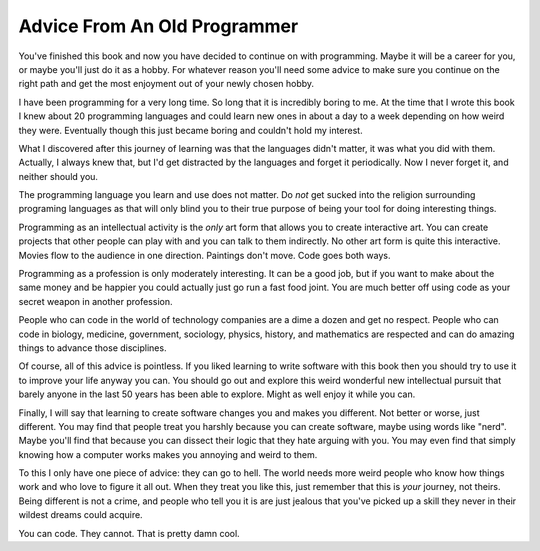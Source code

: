 Advice From An Old Programmer
*****************************

You've finished this book and now you have decided to continue on with
programming.  Maybe it will be a career for you, or maybe you'll just do it as
a hobby.  For whatever reason you'll need some advice to make sure you continue
on the right path and get the most enjoyment out of your newly chosen hobby.

I have been programming for a very long time.  So long that it is incredibly
boring to me.  At the time that I wrote this book I knew about 20 programming
languages and could learn new ones in about a day to a week depending on how
weird they were.  Eventually though this just became boring and couldn't hold
my interest.

What I discovered after this journey of learning was that the languages didn't
matter, it was what you did with them.  Actually, I always knew that, but I'd
get distracted by the languages and forget it periodically.  Now I never forget
it, and neither should you.

The programming language you learn and use does not matter.  Do *not* get
sucked into the religion surrounding programing languages as that will only
blind you to their true purpose of being your tool for doing interesting
things.

Programming as an intellectual activity is the *only* art form that allows you
to create interactive art.  You can create projects that other people can play
with and you can talk to them indirectly.  No other art form is quite this
interactive.  Movies flow to the audience in one direction.  Paintings don't
move.  Code goes both ways.

Programming as a profession is only moderately interesting.  It can be a good
job, but if you want to make about the same money and be happier you could
actually just go run a fast food joint.  You are much better off using code as
your secret weapon in another profession.

People who can code in the world of technology companies are a dime a dozen and
get no respect.  People who can code in biology, medicine, government,
sociology, physics, history, and mathematics are respected and can do amazing
things to advance those disciplines.

Of course, all of this advice is pointless.  If you liked learning to write
software with this book then you should try to use it to improve your life
anyway you can.  You should go out and explore this weird wonderful new
intellectual pursuit that barely anyone in the last 50 years has been able to
explore.  Might as well enjoy it while you can.

Finally, I will say that learning to create software changes you and makes you
different.  Not better or worse, just different.  You may find that people
treat you harshly because you can create software, maybe using words like
"nerd".  Maybe you'll find that because you can dissect their logic that they
hate arguing with you.  You may even find that simply knowing how a computer
works makes you annoying and weird to them.

To this I only have one piece of advice: they can go to hell.  The world needs
more weird people who know how things work and who love to figure it all out.
When they treat you like this, just remember that this is *your* journey, not
theirs.  Being different is not a crime, and people who tell you it is are
just jealous that you've picked up a skill they never in their wildest dreams
could acquire.

You can code. They cannot.  That is pretty damn cool.


